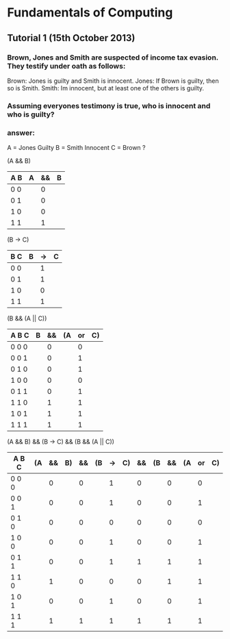 * Fundamentals of Computing
** Tutorial 1 (15th October 2013)

*** Brown, Jones and Smith are suspected of income tax evasion. They testify under oath as follows:

      Brown: Jones is guilty and Smith is innocent.
      Jones: If Brown is guilty, then so is Smith.
      Smith: Im innocent, but at least one of the others is guilty.

*** Assuming everyones testimony is true, who is innocent and who is guilty?

*** answer:
     A = Jones Guilty
     B = Smith Innocent
     C = Brown ?

     (A && B)
     | A B | A | && | B |
     |-----+---+----+---|
     | 0 0 |   |  0 |   |
     | 0 1 |   |  0 |   |
     | 1 0 |   |  0 |   |
     | 1 1 |   |  1 |   |

     (B -> C)
     | B C | B | -> | C |
     |-----+---+----+---|
     | 0 0 |   | 1  |   |
     | 0 1 |   | 1  |   |
     | 1 0 |   | 0  |   |
     | 1 1 |   | 1  |   |

     (B && (A || C))
     | A B C | B | && | (A | or | C) |
     |-------+---+----+----+----+----|
     | 0 0 0 |   | 0  |    | 0  |    |
     | 0 0 1 |   | 0  |    | 1  |    |
     | 0 1 0 |   | 0  |    | 1  |    |
     | 1 0 0 |   | 0  |    | 0  |    |
     | 0 1 1 |   | 0  |    | 1  |    |
     | 1 1 0 |   | 1  |    | 1  |    |
     | 1 0 1 |   | 1  |    | 1  |    |
     | 1 1 1 |   | 1  |    | 1  |    |

     (A && B) && (B -> C) && (B && (A || C))
     | A B C | (A | && | B) | && | (B | -> | C) | && | (B | && | (A | or | C) |
     |-------+----+----+----+----+----+----+----+----+----+----+----+----+----|
     | 0 0 0 |    |  0 |    |  0 |    |  1 |    |  0 |    |  0 |    |  0 |    |
     | 0 0 1 |    |  0 |    |  0 |    |  1 |    |  0 |    |  0 |    |  1 |    |
     | 0 1 0 |    |  0 |    |  0 |    |  0 |    |  0 |    |  0 |    |  0 |    |
     | 1 0 0 |    |  0 |    |  0 |    |  1 |    |  0 |    |  0 |    |  1 |    |
     | 0 1 1 |    |  0 |    |  0 |    |  1 |    |  1 |    |  1 |    |  1 |    |
     | 1 1 0 |    |  1 |    |  0 |    |  0 |    |  0 |    |  1 |    |  1 |    |
     | 1 0 1 |    |  0 |    |  0 |    |  1 |    |  0 |    |  0 |    |  1 |    |
     | 1 1 1 |    |  1 |    |  1 |    |  1 |    |  1 |    |  1 |    |  1 |    |
